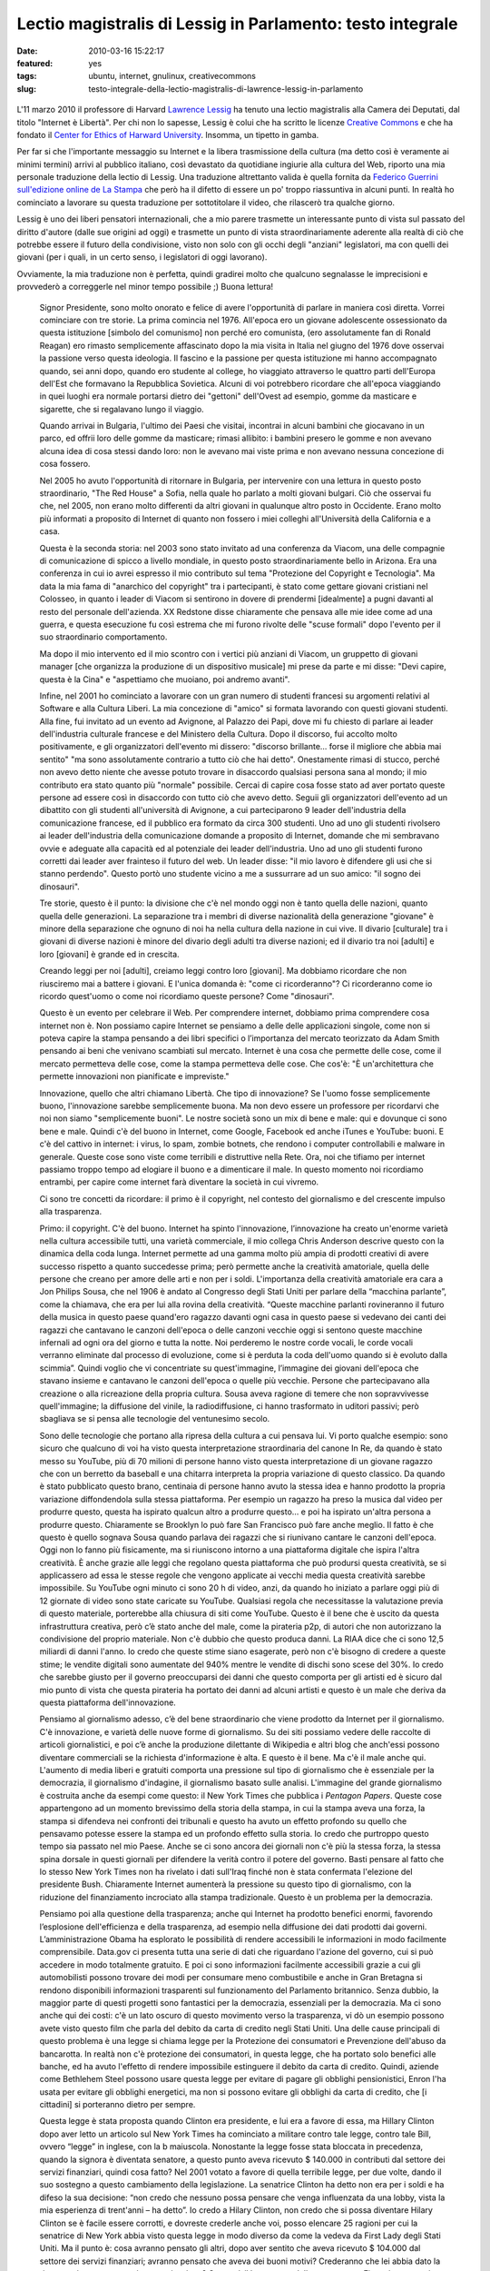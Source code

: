 Lectio magistralis di Lessig in Parlamento: testo integrale 
===========================================================

:date: 2010-03-16 15:22:17
:featured: yes
:tags: ubuntu, internet, gnulinux, creativecommons
:slug: testo-integrale-della-lectio-magistralis-di-lawrence-lessig-in-parlamento

.. figure:: {filename}/images/lessig.jpg



L'11 marzo 2010 il professore di Harvard `Lawrence Lessig`_ ha tenuto una
lectio magistralis alla Camera dei Deputati, dal titolo "Internet è
Libertà". Per chi non lo sapesse, Lessig è colui che ha scritto le
licenze `Creative Commons`_ e che ha fondato il 
`Center for Ethics of Harward University`_. Insomma, un tipetto in gamba.

Per far si che l'importante messaggio su Internet e la libera
trasmissione della cultura (ma detto così è veramente ai minimi termini)
arrivi al pubblico italiano, così devastato da quotidiane ingiurie alla
cultura del Web, riporto una mia personale traduzione della lectio di
Lessig. Una traduzione altrettanto valida è quella fornita da 
`Federico Guerrini sull'edizione online de La Stampa`_
che però ha il difetto di essere un po' troppo riassuntiva in alcuni
punti. In realtà ho cominciato a lavorare su questa traduzione per
sottotitolare il video, che rilascerò tra qualche giorno.

Lessig è uno dei liberi pensatori internazionali, che a mio parere
trasmette un interessante punto di vista sul passato del diritto
d'autore (dalle sue origini ad oggi) e trasmette un punto di vista
straordinariamente aderente alla realtà di ciò che potrebbe essere il
futuro della condivisione, visto non solo con gli occhi degli "anziani"
legislatori, ma con quelli dei giovani (per i quali, in un certo senso,
i legislatori di oggi lavorano).

Ovviamente, la mia traduzione non è perfetta, quindi gradirei molto che
qualcuno segnalasse le imprecisioni e provvederò a correggerle nel minor
tempo possibile ;) Buona lettura!


    Signor Presidente, sono molto onorato e felice di avere l'opportunità di
    parlare in maniera così diretta. Vorrei cominciare con tre storie. La
    prima comincia nel 1976. All'epoca ero un giovane adolescente
    ossessionato da questa istituzione [simbolo del comunismo] non perché
    ero comunista, (ero assolutamente fan di Ronald Reagan) ero rimasto
    semplicemente affascinato dopo la mia visita in Italia nel giugno del
    1976 dove osservai la passione verso questa ideologia. Il fascino e la
    passione per questa istituzione mi hanno accompagnato quando, sei anni
    dopo, quando ero studente al college, ho viaggiato attraverso le quattro
    parti dell'Europa dell'Est che formavano la Repubblica Sovietica. Alcuni
    di voi potrebbero ricordare che all'epoca viaggiando in quei luoghi era
    normale portarsi dietro dei "gettoni" dell'Ovest ad esempio, gomme da
    masticare e sigarette, che si regalavano lungo il viaggio.

    Quando arrivai in Bulgaria, l'ultimo dei Paesi che visitai, incontrai in
    alcuni bambini che giocavano in un parco, ed offrii loro delle gomme da
    masticare; rimasi allibito: i bambini presero le gomme e non avevano
    alcuna idea di cosa stessi dando loro: non le avevano mai viste prima e
    non avevano nessuna concezione di cosa fossero.

    Nel 2005 ho avuto l'opportunità di ritornare in Bulgaria, per
    intervenire con una lettura in questo posto straordinario, "The Red
    House" a Sofia, nella quale ho parlato a molti giovani bulgari. Ciò che
    osservai fu che, nel 2005, non erano molto differenti da altri giovani
    in qualunque altro posto in Occidente. Erano molto più informati a
    proposito di Internet di quanto non fossero i miei colleghi
    all'Università della California e a casa.

    Questa è la seconda storia: nel 2003 sono stato invitato ad una
    conferenza da Viacom, una delle compagnie di comunicazione di spicco a
    livello mondiale, in questo posto straordinariamente bello in Arizona.
    Era una conferenza in cui io avrei espresso il mio contributo sul tema
    "Protezione del Copyright e Tecnologia". Ma data la mia fama di
    "anarchico del copyright" tra i partecipanti, è stato come gettare
    giovani cristiani nel Colosseo, in quanto i leader di Viacom si
    sentirono in dovere di prendermi [idealmente] a pugni davanti al resto
    del personale dell'azienda. XX Redstone disse chiaramente che pensava
    alle mie idee come ad una guerra, e questa esecuzione fu così estrema
    che mi furono rivolte delle "scuse formali" dopo l'evento per il suo
    straordinario comportamento.

    Ma dopo il mio intervento ed il mio scontro con i vertici più anziani di
    Viacom, un gruppetto di giovani manager [che organizza la produzione di
    un dispositivo musicale] mi prese da parte e mi disse: "Devi capire,
    questa è la Cina" e "aspettiamo che muoiano, poi andremo avanti".

    Infine, nel 2001 ho cominciato a lavorare con un gran numero di studenti
    francesi su argomenti relativi al Software e alla Cultura Liberi. La mia
    concezione di "amico" si formata lavorando con questi giovani studenti.
    Alla fine, fui invitato ad un evento ad Avignone, al Palazzo dei Papi,
    dove mi fu chiesto di parlare ai leader dell'industria culturale
    francese e del Ministero della Cultura. Dopo il discorso, fui accolto
    molto positivamente, e gli organizzatori dell'evento mi dissero:
    "discorso brillante... forse il migliore che abbia mai sentito" "ma sono
    assolutamente contrario a tutto ciò che hai detto". Onestamente rimasi
    di stucco, perché non avevo detto niente che avesse potuto trovare in
    disaccordo qualsiasi persona sana al mondo; il mio contributo era stato
    quanto più "normale" possibile. Cercai di capire cosa fosse stato ad
    aver portato queste persone ad essere così in disaccordo con tutto ciò
    che avevo detto. Seguii gli organizzatori dell'evento ad un dibattito
    con gli studenti all'università di Avignone, a cui parteciparono 9
    leader dell'industria della comunicazione francese, ed il pubblico era
    formato da circa 300 studenti. Uno ad uno gli studenti rivolsero ai
    leader dell'industria della comunicazione domande a proposito di
    Internet, domande che mi sembravano ovvie e adeguate alla capacità ed al
    potenziale dei leader dell'industria. Uno ad uno gli studenti furono
    corretti dai leader aver frainteso il futuro del web. Un leader disse:
    "il mio lavoro è difendere gli usi che si stanno perdendo". Questo portò
    uno studente vicino a me a sussurrare ad un suo amico: "il sogno dei
    dinosauri".

    Tre storie, questo è il punto: la divisione che c'è nel mondo oggi non è
    tanto quella delle nazioni, quanto quella delle generazioni. La
    separazione tra i membri di diverse nazionalità della generazione
    "giovane" è minore della separazione che ognuno di noi ha nella cultura
    della nazione in cui vive. Il divario [culturale] tra i giovani di
    diverse nazioni è minore del divario degli adulti tra diverse nazioni;
    ed il divario tra noi [adulti] e loro [giovani] è grande ed in crescita.

    Creando leggi per noi [adulti], creiamo leggi contro loro [giovani]. Ma
    dobbiamo ricordare che non riusciremo mai a battere i giovani. E l'unica
    domanda è: "come ci ricorderanno"? Ci ricorderanno come io ricordo
    quest'uomo o come noi ricordiamo queste persone? Come "dinosauri".

    Questo è un evento per celebrare il Web. Per comprendere internet,
    dobbiamo prima comprendere cosa internet non è. Non possiamo capire
    Internet se pensiamo a delle delle applicazioni singole, come non si
    poteva capire la stampa pensando a dei libri specifici o l’importanza
    del mercato teorizzato da Adam Smith pensando ai beni che venivano
    scambiati sul mercato. Internet è una cosa che permette delle cose, come
    il mercato permetteva delle cose, come la stampa permetteva delle cose.
    Che cos'è: "È un'architettura che permette innovazioni non pianificate e
    impreviste."

    Innovazione, quello che altri chiamano Libertà. Che tipo di innovazione?
    Se l'uomo fosse semplicemente buono, l'innovazione sarebbe semplicemente
    buona. Ma non devo essere un professore per ricordarvi che noi non siamo
    "semplicemente buoni". Le nostre società sono un mix di bene e male: qui
    e dovunque ci sono bene e male. Quindi c'è del buono in Internet, come
    Google, Facebook ed anche iTunes e YouTube: buoni. E c'è del cattivo in
    internet: i virus, lo spam, zombie botnets, che rendono i computer
    controllabili e malware in generale. Queste cose sono viste come
    terribili e distruttive nella Rete. Ora, noi che tifiamo per internet
    passiamo troppo tempo ad elogiare il buono e a dimenticare il male. In
    questo momento noi ricordiamo entrambi, per capire come internet farà
    diventare la società in cui vivremo.

    Ci sono tre concetti da ricordare: il primo è il copyright, nel contesto
    del giornalismo e del crescente impulso alla trasparenza.

    Primo: il copyright. C'è del buono. Internet ha spinto l'innovazione,
    l’innovazione ha creato un'enorme varietà nella cultura accessibile
    tutti, una varietà commerciale, il mio collega Chris Anderson descrive
    questo con la dinamica della coda lunga. Internet permette ad una gamma
    molto più ampia di prodotti creativi di avere successo rispetto a quanto
    succedesse prima; però permette anche la creatività amatoriale, quella
    delle persone che creano per amore delle arti e non per i soldi.
    L'importanza della creatività amatoriale era cara a Jon Philips Sousa,
    che nel 1906 è andato al Congresso degli Stati Uniti per parlare della
    “macchina parlante”, come la chiamava, che era per lui alla rovina della
    creatività. “Queste macchine parlanti rovineranno il futuro della musica
    in questo paese quand'ero ragazzo davanti ogni casa in questo paese si
    vedevano dei canti dei ragazzi che cantavano le canzoni dell'epoca o
    delle canzoni vecchie oggi si sentono queste macchine infernali ad ogni
    ora del giorno e tutta la notte. Noi perderemo le nostre corde vocali,
    le corde vocali verranno eliminate dal processo di evoluzione, come si è
    perduta la coda dell'uomo quando si è evoluto dalla scimmia”. Quindi
    voglio che vi concentriate su quest'immagine, l’immagine dei giovani
    dell'epoca che stavano insieme e cantavano le canzoni dell'epoca o
    quelle più vecchie. Persone che partecipavano alla creazione o alla
    ricreazione della propria cultura. Sousa aveva ragione di temere che non
    sopravvivesse quell'immagine; la diffusione del vinile, la
    radiodiffusione, ci hanno trasformato in uditori passivi; però sbagliava
    se si pensa alle tecnologie del ventunesimo secolo.

    Sono delle tecnologie che portano alla ripresa della cultura a cui
    pensava lui. Vi porto qualche esempio: sono sicuro che qualcuno di voi
    ha visto questa interpretazione straordinaria del canone In Re, da
    quando è stato messo su YouTube, più di 70 milioni di persone hanno
    visto questa interpretazione di un giovane ragazzo che con un berretto
    da baseball e una chitarra interpreta la propria variazione di questo
    classico. Da quando è stato pubblicato questo brano, centinaia di
    persone hanno avuto la stessa idea e hanno prodotto la propria
    variazione diffondendola sulla stessa piattaforma. Per esempio un
    ragazzo ha preso la musica dal video per produrre questo, questa ha
    ispirato qualcun altro a produrre questo… e poi ha ispirato un'altra
    persona a produrre questo. Chiaramente se Brooklyn lo può fare San
    Francisco può fare anche meglio. Il fatto è che questo è quello sognava
    Sousa quando parlava dei ragazzi che si riunivano cantare le canzoni
    dell'epoca. Oggi non lo fanno più fisicamente, ma si riuniscono intorno
    a una piattaforma digitale che ispira l'altra creatività. È anche grazie
    alle leggi che regolano questa piattaforma che può prodursi questa
    creatività, se si applicassero ad essa le stesse regole che vengono
    applicate ai vecchi media questa creatività sarebbe impossibile. Su
    YouTube ogni minuto ci sono 20 h di video, anzi, da quando ho iniziato a
    parlare oggi più di 12 giornate di video sono state caricate su YouTube.
    Qualsiasi regola che necessitasse la valutazione previa di questo
    materiale, porterebbe alla chiusura di siti come YouTube. Questo è il
    bene che è uscito da questa infrastruttura creativa, però c’è stato
    anche del male, come la pirateria p2p, di autori che non autorizzano la
    condivisione del proprio materiale. Non c'è dubbio che questo produca
    danni. La RIAA dice che ci sono 12,5 miliardi di danni l'anno. Io credo
    che queste stime siano esagerate, però non c'è bisogno di credere a
    queste stime; le vendite digitali sono aumentate del 940% mentre le
    vendite di dischi sono scese del 30%. Io credo che sarebbe giusto per il
    governo preoccuparsi dei danni che questo comporta per gli artisti ed è
    sicuro dal mio punto di vista che questa pirateria ha portato dei danni
    ad alcuni artisti e questo è un male che deriva da questa piattaforma
    dell'innovazione.

    Pensiamo al giornalismo adesso, c’è del bene straordinario che viene
    prodotto da Internet per il giornalismo. C'è innovazione, e varietà
    delle nuove forme di giornalismo. Su dei siti possiamo vedere delle
    raccolte di articoli giornalistici, e poi c’è anche la produzione
    dilettante di Wikipedia e altri blog che anch'essi possono diventare
    commerciali se la richiesta d'informazione è alta. E questo è il bene.
    Ma c'è il male anche qui. L'aumento di media liberi e gratuiti comporta
    una pressione sul tipo di giornalismo che è essenziale per la
    democrazia, il giornalismo d'indagine, il giornalismo basato sulle
    analisi. L'immagine del grande giornalismo è costruita anche da esempi
    come questo: il New York Times che pubblica i *Pentagon Papers*. Queste
    cose appartengono ad un momento brevissimo della storia della stampa, in
    cui la stampa aveva una forza, la stampa si difendeva nei confronti dei
    tribunali e questo ha avuto un effetto profondo su quello che pensavamo
    potesse essere la stampa ed un profondo effetto sulla storia. Io credo
    che purtroppo questo tempo sia passato nel mio Paese. Anche se ci sono
    ancora dei giornali non c'è più la stessa forza, la stessa spina dorsale
    in questi giornali per difendere la verità contro il potere del governo.
    Basti pensare al fatto che lo stesso New York Times non ha rivelato i
    dati sull'Iraq finché non è stata confermata l'elezione del presidente
    Bush. Chiaramente Internet aumenterà la pressione su questo tipo di
    giornalismo, con la riduzione del finanziamento incrociato alla stampa
    tradizionale. Questo è un problema per la democrazia.

    Pensiamo poi alla questione della trasparenza; anche qui Internet ha
    prodotto benefici enormi, favorendo l’esplosione dell'efficienza e della
    trasparenza, ad esempio nella diffusione dei dati prodotti dai governi.
    L’amministrazione Obama ha esplorato le possibilità di rendere
    accessibili le informazioni in modo facilmente comprensibile. Data.gov
    ci presenta tutta una serie di dati che riguardano l'azione del governo,
    cui si può accedere in modo totalmente gratuito. E poi ci sono
    informazioni facilmente accessibili grazie a cui gli automobilisti
    possono trovare dei modi per consumare meno combustibile e anche in Gran
    Bretagna si rendono disponibili informazioni trasparenti sul
    funzionamento del Parlamento britannico. Senza dubbio, la maggior parte
    di questi progetti sono fantastici per la democrazia, essenziali per la
    democrazia. Ma ci sono anche qui dei costi: c'è un lato oscuro di questo
    movimento verso la trasparenza, vi dò un esempio possono avete visto
    questo film che parla del debito da carta di credito negli Stati Uniti.
    Una delle cause principali di questo problema è una legge si chiama
    legge per la Protezione dei consumatori e Prevenzione dell'abuso da
    bancarotta. In realtà non c'è protezione dei consumatori, in questa
    legge, che ha portato solo benefici alle banche, ed ha avuto l'effetto
    di rendere impossibile estinguere il debito da carta di credito. Quindi,
    aziende come Bethlehem Steel possono usare questa legge per evitare di
    pagare gli obblighi pensionistici, Enron l'ha usata per evitare gli
    obblighi energetici, ma non si possono evitare gli obblighi da carta di
    credito, che [i cittadini] si porteranno dietro per sempre.

    Questa legge è stata proposta quando Clinton era presidente, e lui era a
    favore di essa, ma Hillary Clinton dopo aver letto un articolo sul New
    York Times ha cominciato a militare contro tale legge, contro tale Bill,
    ovvero “legge” in inglese, con la b maiuscola. Nonostante la legge fosse
    stata bloccata in precedenza, quando la signora è diventata senatore, a
    questo punto aveva ricevuto $ 140.000 in contributi dal settore dei
    servizi finanziari, quindi cosa fatto? Nel 2001 votato a favore di
    quella terribile legge, per due volte, dando il suo sostegno a questo
    cambiamento della legislazione. La senatrice Clinton ha detto non era
    per i soldi e ha difeso la sua decisione: “non credo che nessuno possa
    pensare che venga influenzata da una lobby, vista la mia esperienza di
    trent'anni – ha detto”. Io credo a Hilary Clinton, non credo che si
    possa diventare Hilary Clinton se è facile essere corrotti, e dovreste
    crederle anche voi, posso elencare 25 ragioni per cui la senatrice di
    New York abbia visto questa legge in modo diverso da come la vedeva da
    First Lady degli Stati Uniti. Ma il punto è: cosa avranno pensato gli
    altri, dopo aver sentito che aveva ricevuto $ 104.000 dal settore dei
    servizi finanziari; avranno pensato che aveva dei buoni motivi?
    Crederanno che lei abbia dato la risposta giusta, con una giusta
    motivazione? Questo è il lato oscuro della trasparenza. Finanziamento
    privato ad elezioni pubbliche. Questo tipo di dati aumenta lo
    scetticismo riguardo al funzionamento del Parlamento. L'80% delle
    persone in California pensa che i soldi comprano i risultati, il livello
    di fiducia del congresso di Stati Uniti e al livello più basso della
    storia. Forse c'erano più persone che erano a favore della monarchia
    inglese al tempo dell'Indipendenza, di quante ce ne siano ora a favore
    del Congresso. Questa è una conseguenza negativa. Quindi se mettiamo
    assieme questi aspetti positivi e negativi su una stessa pagina, come
    una pagella, possiamo vedere come questi vari aspetti hanno portato agli
    estremismi. Gli estremismi di sinistra della mia pagella ritengono che
    Internet dica di rifare costantemente la società e sono a favore del
    fatto che gli autori siano sotto pressione a causa di Internet; c'è un
    movimento abolizionista che ritiene si debba eliminare del tutto il
    diritto d’autore, che non ha più motivo d'esistere. Per quel che
    riguarda il giornalismo si dice che sono sufficienti i blog, non abbiamo
    più bisogno di professionisti che fanno le indagini, e il giornalismo
    amatoriale può scrivere tutto ciò di cui c'è bisogno. Nel contesto della
    trasparenza, si ritiene che manchi del tutto la trasparenza, a causa di
    un sistema di governo corrotto.

    Ma ci sono estremismi anche a destra. La battaglia per il diritto
    d'autore porta a suggerire cambiamenti che potrebbero uccidere Internet.
    La morte del giornalismo porta le persone a pensare ancor di più alla
    necessità di uccidere internet. E chi viene messo in imbarazzo dalla
    trasparenza delle informazioni che sempre più circolano su internet
    chiede l'uccisione di internet.

    Questo estremismi non vogliono riconoscere le ragioni degli altri,
    generando una grande situazione di "l'uno o l'altro", quindi si ritiene
    che oggi ci debba essere o l'anarchia oppure uno Stato totalitario
    sostenuto da coloro che si oppongono alla rete. Questo è un grande
    errore. Invece dobbiamo trovare il giusto mezzo. Trovare un modo per
    credere nella Rete ma anche credere nel copyright, nel giornalismo ed
    avere fiducia nel governo. E la domanda non è "QUALE scegliere":
    internet o copyright, internet o giornalismo, internet o fiducia nel
    governo. La domanda è "come possiamo ottenere entrambi?".

    Dobbiamo accettare il fatto che internet è qui e non andrà via; dobbiamo
    festeggiare che internet è qui e non andrà via. Ma dobbiamo pensare a
    come minimizzare i danni che questo grande mezzo ci da. Come?

    Ci sono risposte ovvie già di 10 anni, per esempio per il diritto
    d'autore bisogna esercitare un controllo su come si utilizzano i lavori
    e garantire un compenso giusto per il lavoro che viene usato e trovare
    delle forme di compensazione per i danni arrecati dalla pirateria.
    Questa è l'idea al centro del libro del mio collega Terry Fisher ed è
    l'idea dei Verdi tedeschi, che loro chiamano "tariffa orizzontale della
    cultura", per raccogliere fondi utili a compensare i danni dovuti alla
    condivisione del software via p2p.

    Sulla questione giornalismo, il mio amico e collega Robert McChesney nel
    suo libro scrive della necessità di supporto pubblico a beni pubblici,
    ed il giornalismo investigativo è un bene pubblico. Attraverso
    fondazioni come ProPublica o la governativa National Public Radio
    dobbiamo trovare un mercato complementare, come è sempre stato
    storicamente negli USA.

    Infine, nel contesto della trasparenza, che potremmo chiamare fiducia,
    abbiamo bisogno di eliminare le cause di sfiducia, di cambiare il
    finanziamento privato dei partiti alle elezioni pubbliche nel
    finanziamento pubblico alle elezioni pubbliche, e quindi far sì che la
    gente possa credere ragionevolmente che qualsiasi decisione non sia
    stata presa solo per denaro, rendendo impossibile credere che "i soldi
    comprano i risultati".

    Il punto è che dobbiamo accettare/festeggiare internet, e cercare di
    adattare e minimizzare i danni provocati da internet. Ancora oggi, fra
    gli attivisti di tutto il mondo non c'è nessuno che si faccia portavoce
    di queste posizioni in tutto il mondo, invece, in tutto il mondo, ci
    sono soltanto estremismi. Quindi per esempio nel contesto del copyright
    c'è una guerra, che un mio amico chiamava "guerra terroristica", in cui
    i terroristi sono i nostri bambini. O nel contesto del giornalismo, i
    finanziamenti pubblici al giornalismo sono stati tagliati negli USA,
    credendo che il mercato privato potesse bastare da solo.

    Nel contesto della fiducia: è aumentato enormemente il costo delle
    campagne politiche e i congressisti spendono il 30% del loro tempo per
    cercare i fondi per essere rieletti; la Corte Suprema ha eliminato
    quest'anno le basi costituzionali che permettevano al Congresso di
    limitare la spesa per sostenere un candidato. Le aziende quindi hanno
    possibilità illimitate di spendere quanti soldi vogliono per appoggiare
    o contrastare un candidato alle elezioni, rafforzando il concetto che i
    soldi comprano i risultati. Tutto questo non fa altro che creare
    posizione estremiste, ovunque.

    Dobbiamo imparare ad essere umili dal punto di vista legislativo. Il
    ventesimo secolo è stato un secolo dove la tecnologia ha reso possibile
    una mentalità dittatoriale; sono fiorite teorie totalitarie. Tecnologie
    come questa erano concepite dai governi come strumenti di propaganda nei
    confronti dei loro cittadini, e sono state promosse normative a volte
    brutali per controllare o ristrutturare la società. Quindi, che si pensi
    agli estremismi, al proibizionismo, alla guerra contro le droghe, alla
    grande società di Lyndon B. Johnson, o alla guerra in Iraq, la mentalità
    è la stessa: la mentalità è che il governo ha il potere di controllare e
    rifare la società e si crede che quando c'è un rallentamento allora
    bisogna aumentare la forza affinché la normativa diventi più efficace.
    Questo rapporto “più forza maggiore efficacia” è falso. In una
    democrazia -- non in uno stato totalitario -- più forza spesso significa
    meno efficacia. Il mio amico Castles dice che "una spintarella è meglio
    di un pugno" e che "le norme sono meglio del carcere": dobbiamo imparare
    questo. Tutti dobbiamo impararlo: il potenziale dei governi di cambiare
    il mondo. Gli estremisti l'hanno dimenticato, da entrambe le parti, da
    sinistra e da destra: hanno bisogno di ricordare i limiti di ciò che può
    fare un governo, che ci sono dei vincoli naturali all'interno di una
    democrazia. Questi vincoli devono ispirarsi all'umiltà di governo,
    specialmente se ritorniamo al primo punto che ho trattato stamane, a
    proposito delle generazioni.

    Perché dobbiamo riconoscere in tutta umiltà che la moderna guerra che
    stiamo conducendo nel contesto della tecnologia di internet è una guerra
    contro i nostri figli. Noi stiamo aumentando vigorosamente le
    restrizioni sull'utilizzo di internet, e loro resistono alle nostre
    restrizioni anche più distruttivamente.

    Dobbiamo riconoscere che noi, più anziani di Jane Wyman, noi che ancora
    non capiamo cosa può fare la tecnologia, noi dobbiamo riconoscere che
    non si può uccidere questa tecnologia, ma si può solo criminalizzarla.
    Non possiamo impedire ai nostri figli di essere creativi in un modo in
    cui non eravamo alla nostra età. Possiamo soltanto sotterrare la loro
    creatività. Non possiamo renderli passivi, possiamo solo renderli
    "pirati", e la domanda che dovremmo porci è: questo è positivo? Nel mio
    Paese i ragazzi vivono in un'era di proibizione, la loro vita la vivono
    sempre contro la legge. Questo è corrosivo, corrode alle basi la
    democrazia.

    Internet è libertà. Ma la libertà che cosa è? La libertà può produrre
    sia bene che male. La risposta matura alla libertà è minimizzare il
    negativo per proteggere ciò che c'è di buono, e la risposta di qualsiasi
    governo sano è di evitare qualsiasi guerra senza speranza. Ciò di cui
    abbiamo bisogno è maturità e buon senso da parte dei governi, che devono
    essere umili nel legiferare, e devono imparare fallimenti del Ventesimo
    Secolo; quindi, non vogliamo governi giovani e arroganti, che governino
    con la forza, dovunque nel mondo. Grazie.

.. _Lawrence Lessig: http://it.wikipedia.org/wiki/Lawrence_Lessig
.. _Creative Commons: http://it.wikipedia.org/wiki/Creative_Commons
.. _Center for Ethics of Harward University: http://go2.wordpress.com/?id=725X1342&site=mediaoriente.wordpress.com&url=http%3A%2F%2Fwww.ethics.harvard.edu%2Fpeople%2Ffaculty
.. _Federico Guerrini sull'edizione online de La Stampa: http://www.lastampa.it/redazione/cmsSezioni/cultura/201003articoli/53052girata.asp
